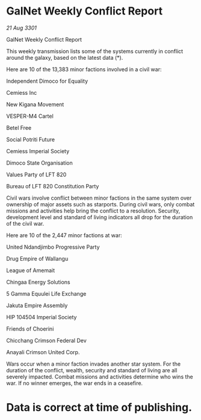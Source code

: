 * GalNet Weekly Conflict Report

/21 Aug 3301/

GalNet Weekly Conflict Report 
 
This weekly transmission lists some of the systems currently in conflict around the galaxy, based on the latest data (*). 

Here are 10 of the 13,383 minor factions involved in a civil war: 

Independent Dimoco for Equality 

Cemiess Inc 

New Kigana Movement 

VESPER-M4 Cartel 

Betel Free 

Social Potriti Future 

Cemiess Imperial Society 

Dimoco State Organisation 

Values Party of LFT 820 

Bureau of LFT 820 Constitution Party 

Civil wars involve conflict between minor factions in the same system over ownership of major assets such as starports. During civil wars, only combat missions and activities help bring the conflict to a resolution. Security, development level and standard of living indicators all drop for the duration of the civil war. 

Here are 10 of the 2,447 minor factions at war: 

United Ndandjimbo Progressive Party 

Drug Empire of Wallangu 

League of Amemait 

Chingaa Energy Solutions 

5 Gamma Equulei Life Exchange 

Jakuta Empire Assembly 

HIP 104504 Imperial Society 

Friends of Choerini 

Chicchang Crimson Federal Dev 

Anayali Crimson United Corp. 

Wars occur when a minor faction invades another star system. For the duration of the conflict, wealth, security and standard of living are all severely impacted. Combat missions and activities determine who wins the war. If no winner emerges, the war ends in a ceasefire. 

* Data is correct at time of publishing.